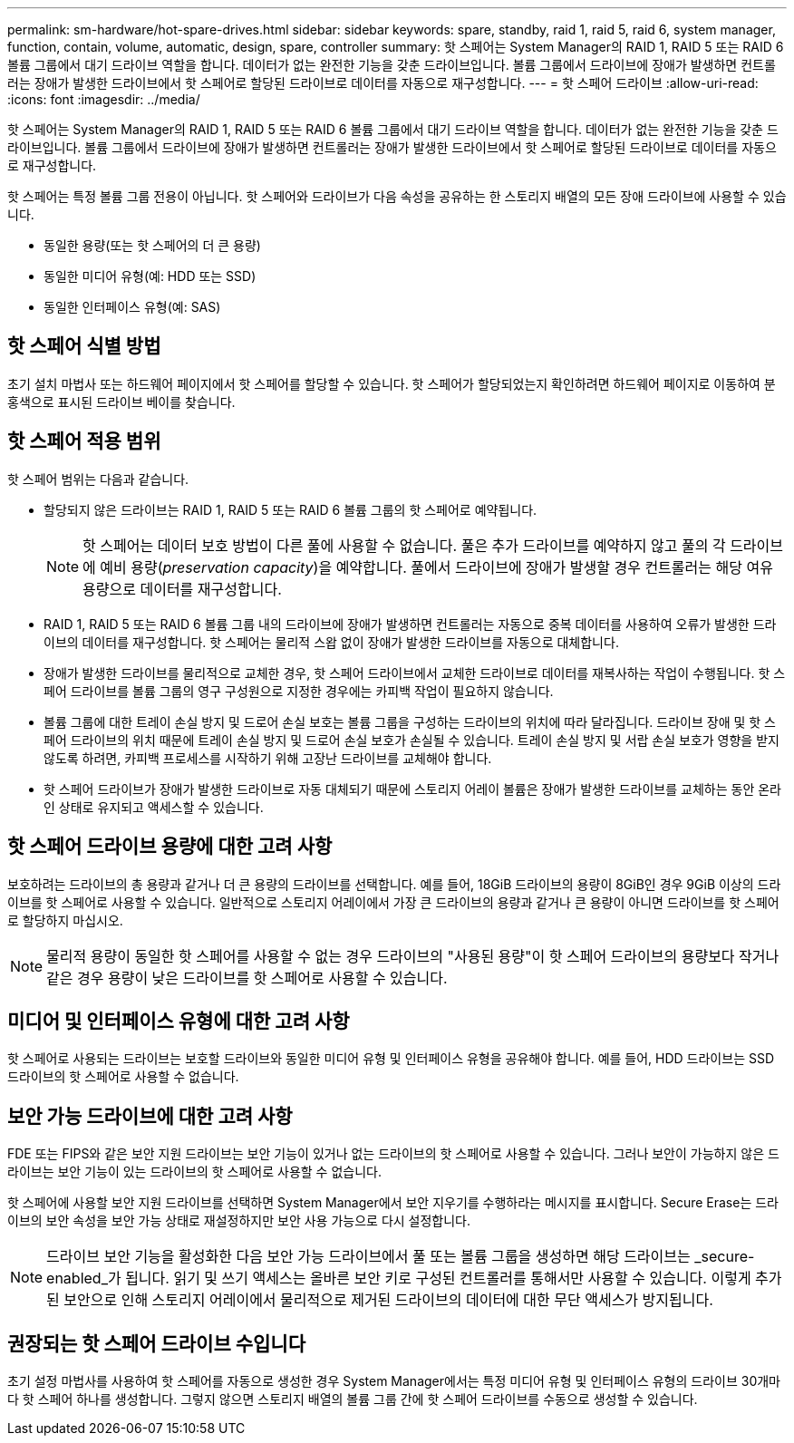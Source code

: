 ---
permalink: sm-hardware/hot-spare-drives.html 
sidebar: sidebar 
keywords: spare, standby, raid 1, raid 5, raid 6, system manager, function, contain, volume, automatic, design, spare, controller 
summary: 핫 스페어는 System Manager의 RAID 1, RAID 5 또는 RAID 6 볼륨 그룹에서 대기 드라이브 역할을 합니다. 데이터가 없는 완전한 기능을 갖춘 드라이브입니다. 볼륨 그룹에서 드라이브에 장애가 발생하면 컨트롤러는 장애가 발생한 드라이브에서 핫 스페어로 할당된 드라이브로 데이터를 자동으로 재구성합니다. 
---
= 핫 스페어 드라이브
:allow-uri-read: 
:icons: font
:imagesdir: ../media/


[role="lead"]
핫 스페어는 System Manager의 RAID 1, RAID 5 또는 RAID 6 볼륨 그룹에서 대기 드라이브 역할을 합니다. 데이터가 없는 완전한 기능을 갖춘 드라이브입니다. 볼륨 그룹에서 드라이브에 장애가 발생하면 컨트롤러는 장애가 발생한 드라이브에서 핫 스페어로 할당된 드라이브로 데이터를 자동으로 재구성합니다.

핫 스페어는 특정 볼륨 그룹 전용이 아닙니다. 핫 스페어와 드라이브가 다음 속성을 공유하는 한 스토리지 배열의 모든 장애 드라이브에 사용할 수 있습니다.

* 동일한 용량(또는 핫 스페어의 더 큰 용량)
* 동일한 미디어 유형(예: HDD 또는 SSD)
* 동일한 인터페이스 유형(예: SAS)




== 핫 스페어 식별 방법

초기 설치 마법사 또는 하드웨어 페이지에서 핫 스페어를 할당할 수 있습니다. 핫 스페어가 할당되었는지 확인하려면 하드웨어 페이지로 이동하여 분홍색으로 표시된 드라이브 베이를 찾습니다.



== 핫 스페어 적용 범위

핫 스페어 범위는 다음과 같습니다.

* 할당되지 않은 드라이브는 RAID 1, RAID 5 또는 RAID 6 볼륨 그룹의 핫 스페어로 예약됩니다.
+
[NOTE]
====
핫 스페어는 데이터 보호 방법이 다른 풀에 사용할 수 없습니다. 풀은 추가 드라이브를 예약하지 않고 풀의 각 드라이브에 예비 용량(_preservation capacity_)을 예약합니다. 풀에서 드라이브에 장애가 발생할 경우 컨트롤러는 해당 여유 용량으로 데이터를 재구성합니다.

====
* RAID 1, RAID 5 또는 RAID 6 볼륨 그룹 내의 드라이브에 장애가 발생하면 컨트롤러는 자동으로 중복 데이터를 사용하여 오류가 발생한 드라이브의 데이터를 재구성합니다. 핫 스페어는 물리적 스왑 없이 장애가 발생한 드라이브를 자동으로 대체합니다.
* 장애가 발생한 드라이브를 물리적으로 교체한 경우, 핫 스페어 드라이브에서 교체한 드라이브로 데이터를 재복사하는 작업이 수행됩니다. 핫 스페어 드라이브를 볼륨 그룹의 영구 구성원으로 지정한 경우에는 카피백 작업이 필요하지 않습니다.
* 볼륨 그룹에 대한 트레이 손실 방지 및 드로어 손실 보호는 볼륨 그룹을 구성하는 드라이브의 위치에 따라 달라집니다. 드라이브 장애 및 핫 스페어 드라이브의 위치 때문에 트레이 손실 방지 및 드로어 손실 보호가 손실될 수 있습니다. 트레이 손실 방지 및 서랍 손실 보호가 영향을 받지 않도록 하려면, 카피백 프로세스를 시작하기 위해 고장난 드라이브를 교체해야 합니다.
* 핫 스페어 드라이브가 장애가 발생한 드라이브로 자동 대체되기 때문에 스토리지 어레이 볼륨은 장애가 발생한 드라이브를 교체하는 동안 온라인 상태로 유지되고 액세스할 수 있습니다.




== 핫 스페어 드라이브 용량에 대한 고려 사항

보호하려는 드라이브의 총 용량과 같거나 더 큰 용량의 드라이브를 선택합니다. 예를 들어, 18GiB 드라이브의 용량이 8GiB인 경우 9GiB 이상의 드라이브를 핫 스페어로 사용할 수 있습니다. 일반적으로 스토리지 어레이에서 가장 큰 드라이브의 용량과 같거나 큰 용량이 아니면 드라이브를 핫 스페어로 할당하지 마십시오.

[NOTE]
====
물리적 용량이 동일한 핫 스페어를 사용할 수 없는 경우 드라이브의 "사용된 용량"이 핫 스페어 드라이브의 용량보다 작거나 같은 경우 용량이 낮은 드라이브를 핫 스페어로 사용할 수 있습니다.

====


== 미디어 및 인터페이스 유형에 대한 고려 사항

핫 스페어로 사용되는 드라이브는 보호할 드라이브와 동일한 미디어 유형 및 인터페이스 유형을 공유해야 합니다. 예를 들어, HDD 드라이브는 SSD 드라이브의 핫 스페어로 사용할 수 없습니다.



== 보안 가능 드라이브에 대한 고려 사항

FDE 또는 FIPS와 같은 보안 지원 드라이브는 보안 기능이 있거나 없는 드라이브의 핫 스페어로 사용할 수 있습니다. 그러나 보안이 가능하지 않은 드라이브는 보안 기능이 있는 드라이브의 핫 스페어로 사용할 수 없습니다.

핫 스페어에 사용할 보안 지원 드라이브를 선택하면 System Manager에서 보안 지우기를 수행하라는 메시지를 표시합니다. Secure Erase는 드라이브의 보안 속성을 보안 가능 상태로 재설정하지만 보안 사용 가능으로 다시 설정합니다.

[NOTE]
====
드라이브 보안 기능을 활성화한 다음 보안 가능 드라이브에서 풀 또는 볼륨 그룹을 생성하면 해당 드라이브는 _secure-enabled_가 됩니다. 읽기 및 쓰기 액세스는 올바른 보안 키로 구성된 컨트롤러를 통해서만 사용할 수 있습니다. 이렇게 추가된 보안으로 인해 스토리지 어레이에서 물리적으로 제거된 드라이브의 데이터에 대한 무단 액세스가 방지됩니다.

====


== 권장되는 핫 스페어 드라이브 수입니다

초기 설정 마법사를 사용하여 핫 스페어를 자동으로 생성한 경우 System Manager에서는 특정 미디어 유형 및 인터페이스 유형의 드라이브 30개마다 핫 스페어 하나를 생성합니다. 그렇지 않으면 스토리지 배열의 볼륨 그룹 간에 핫 스페어 드라이브를 수동으로 생성할 수 있습니다.
